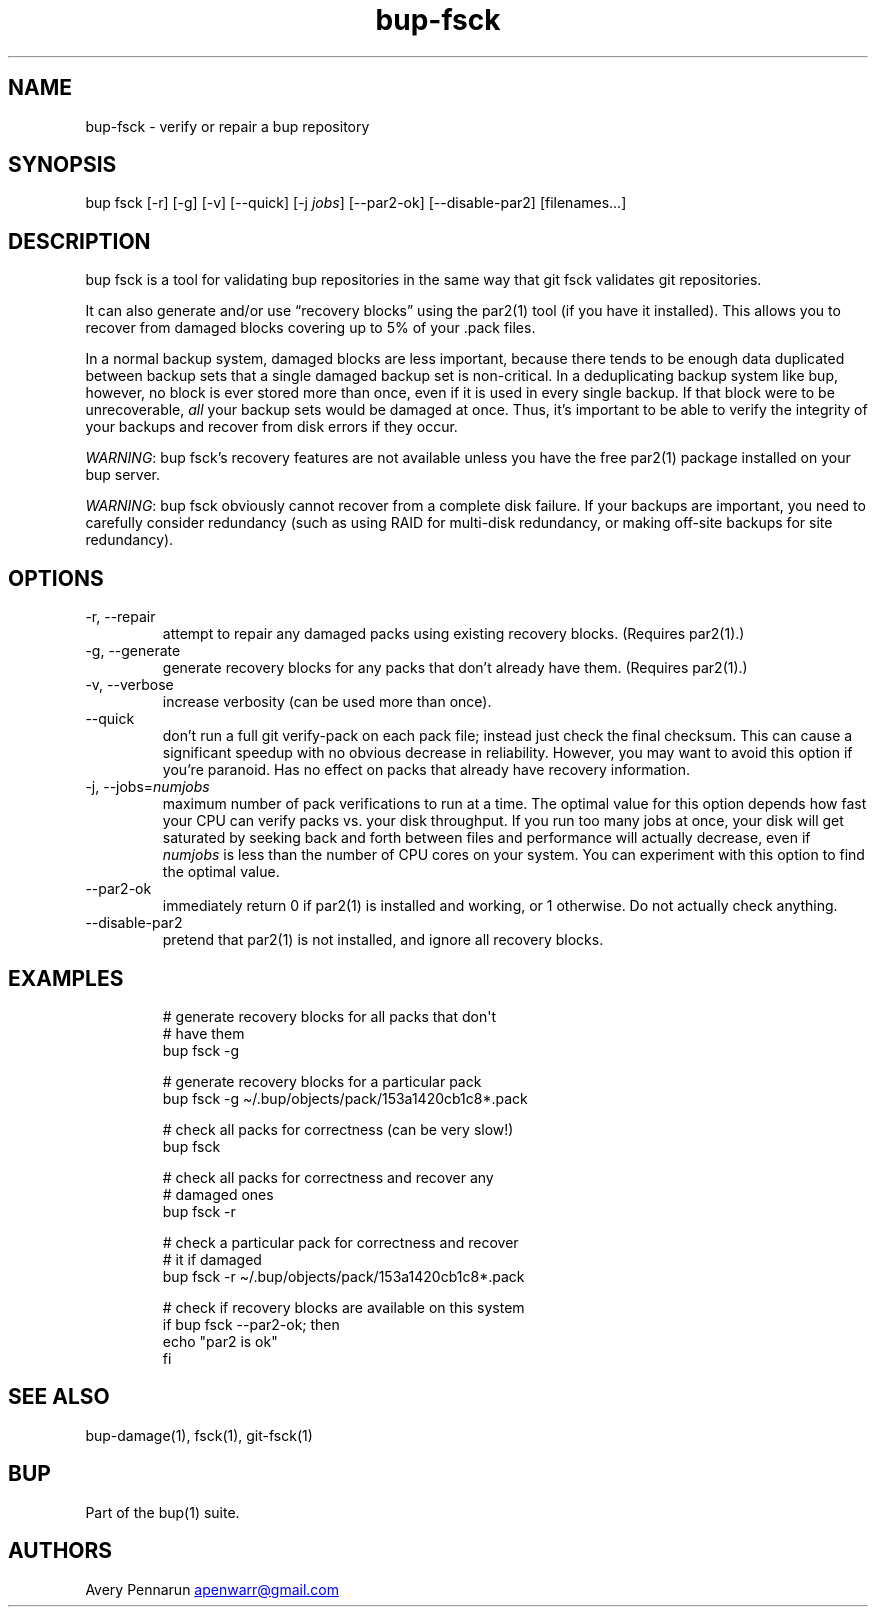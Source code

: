 .\" Automatically generated by Pandoc 3.1.11.1
.\"
.TH "bup\-fsck" "1" "2025\-01\-08" "Bup 0.33.7" ""
.SH NAME
bup\-fsck \- verify or repair a bup repository
.SH SYNOPSIS
bup fsck [\-r] [\-g] [\-v] [\-\-quick] [\-j \f[I]jobs\f[R]]
[\-\-par2\-ok] [\-\-disable\-par2] [filenames\&...]
.SH DESCRIPTION
\f[CR]bup fsck\f[R] is a tool for validating bup repositories in the
same way that \f[CR]git fsck\f[R] validates git repositories.
.PP
It can also generate and/or use \[lq]recovery blocks\[rq] using the
\f[CR]par2\f[R](1) tool (if you have it installed).
This allows you to recover from damaged blocks covering up to 5% of your
\f[CR].pack\f[R] files.
.PP
In a normal backup system, damaged blocks are less important, because
there tends to be enough data duplicated between backup sets that a
single damaged backup set is non\-critical.
In a deduplicating backup system like bup, however, no block is ever
stored more than once, even if it is used in every single backup.
If that block were to be unrecoverable, \f[I]all\f[R] your backup sets
would be damaged at once.
Thus, it\[cq]s important to be able to verify the integrity of your
backups and recover from disk errors if they occur.
.PP
\f[I]WARNING\f[R]: bup fsck\[cq]s recovery features are not available
unless you have the free \f[CR]par2\f[R](1) package installed on your
bup server.
.PP
\f[I]WARNING\f[R]: bup fsck obviously cannot recover from a complete
disk failure.
If your backups are important, you need to carefully consider redundancy
(such as using RAID for multi\-disk redundancy, or making off\-site
backups for site redundancy).
.SH OPTIONS
.TP
\-r, \-\-repair
attempt to repair any damaged packs using existing recovery blocks.
(Requires \f[CR]par2\f[R](1).)
.TP
\-g, \-\-generate
generate recovery blocks for any packs that don\[cq]t already have them.
(Requires \f[CR]par2\f[R](1).)
.TP
\-v, \-\-verbose
increase verbosity (can be used more than once).
.TP
\-\-quick
don\[cq]t run a full \f[CR]git verify\-pack\f[R] on each pack file;
instead just check the final checksum.
This can cause a significant speedup with no obvious decrease in
reliability.
However, you may want to avoid this option if you\[cq]re paranoid.
Has no effect on packs that already have recovery information.
.TP
\-j, \-\-jobs=\f[I]numjobs\f[R]
maximum number of pack verifications to run at a time.
The optimal value for this option depends how fast your CPU can verify
packs vs.\ your disk throughput.
If you run too many jobs at once, your disk will get saturated by
seeking back and forth between files and performance will actually
decrease, even if \f[I]numjobs\f[R] is less than the number of CPU cores
on your system.
You can experiment with this option to find the optimal value.
.TP
\-\-par2\-ok
immediately return 0 if \f[CR]par2\f[R](1) is installed and working, or
1 otherwise.
Do not actually check anything.
.TP
\-\-disable\-par2
pretend that \f[CR]par2\f[R](1) is not installed, and ignore all
recovery blocks.
.SH EXAMPLES
.IP
.EX
# generate recovery blocks for all packs that don\[aq]t
# have them
bup fsck \-g

# generate recovery blocks for a particular pack
bup fsck \-g \[ti]/.bup/objects/pack/153a1420cb1c8*.pack

# check all packs for correctness (can be very slow!)
bup fsck

# check all packs for correctness and recover any
# damaged ones
bup fsck \-r

# check a particular pack for correctness and recover
# it if damaged
bup fsck \-r \[ti]/.bup/objects/pack/153a1420cb1c8*.pack

# check if recovery blocks are available on this system
if bup fsck \-\-par2\-ok; then
    echo \[dq]par2 is ok\[dq]
fi
.EE
.SH SEE ALSO
\f[CR]bup\-damage\f[R](1), \f[CR]fsck\f[R](1), \f[CR]git\-fsck\f[R](1)
.SH BUP
Part of the \f[CR]bup\f[R](1) suite.
.SH AUTHORS
Avery Pennarun \c
.MT apenwarr@gmail.com
.ME \c.
